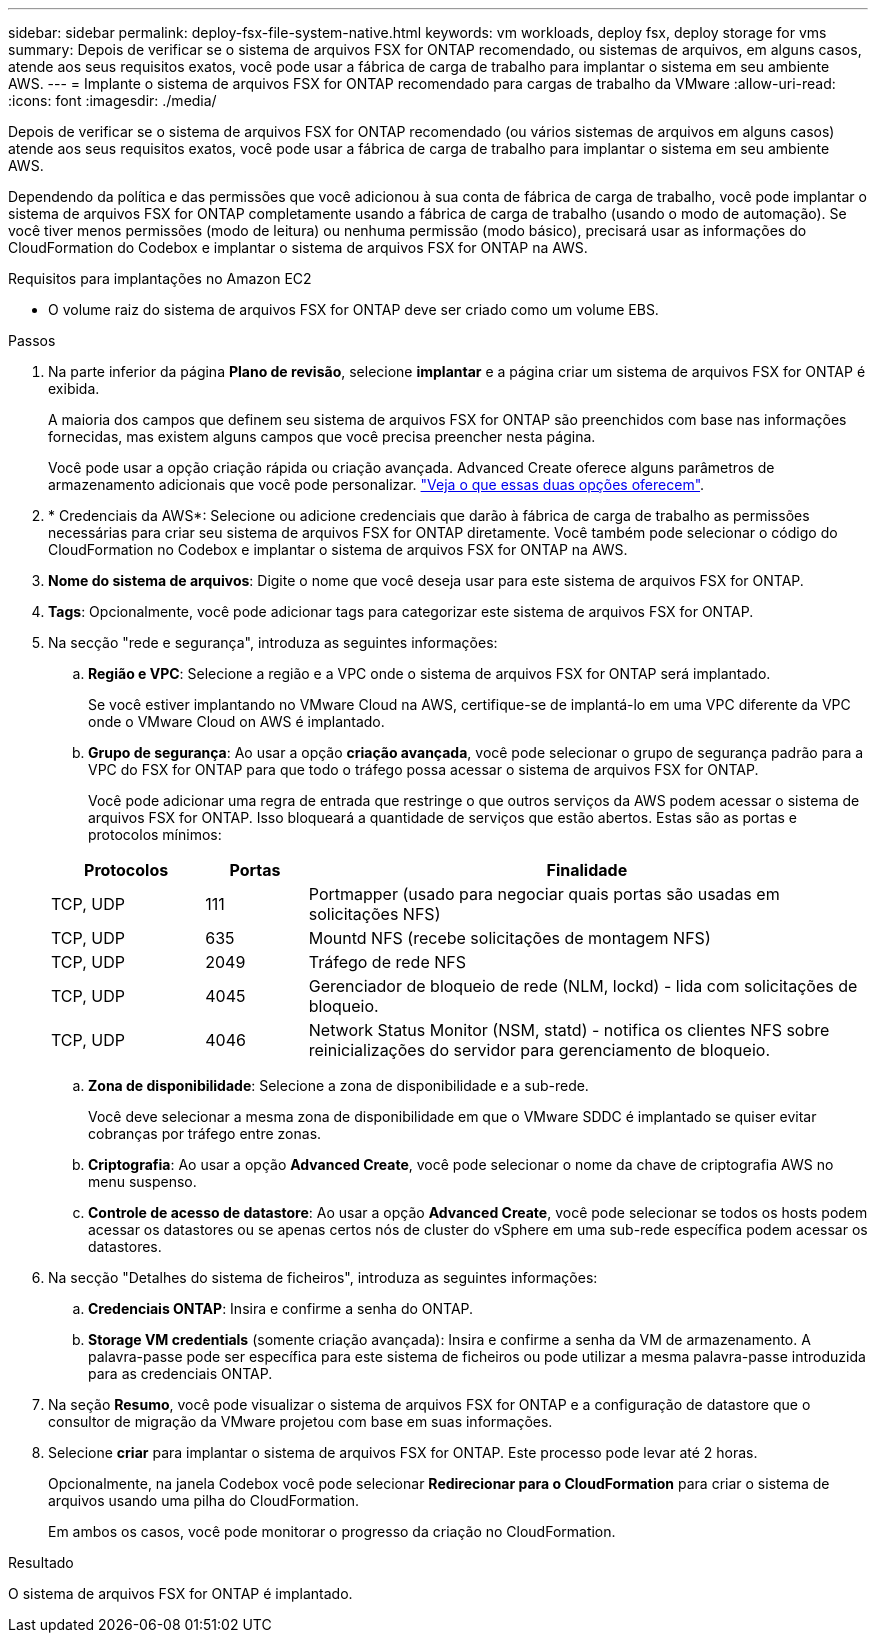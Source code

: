 ---
sidebar: sidebar 
permalink: deploy-fsx-file-system-native.html 
keywords: vm workloads, deploy fsx, deploy storage for vms 
summary: Depois de verificar se o sistema de arquivos FSX for ONTAP recomendado, ou sistemas de arquivos, em alguns casos, atende aos seus requisitos exatos, você pode usar a fábrica de carga de trabalho para implantar o sistema em seu ambiente AWS. 
---
= Implante o sistema de arquivos FSX for ONTAP recomendado para cargas de trabalho da VMware
:allow-uri-read: 
:icons: font
:imagesdir: ./media/


[role="lead"]
Depois de verificar se o sistema de arquivos FSX for ONTAP recomendado (ou vários sistemas de arquivos em alguns casos) atende aos seus requisitos exatos, você pode usar a fábrica de carga de trabalho para implantar o sistema em seu ambiente AWS.

Dependendo da política e das permissões que você adicionou à sua conta de fábrica de carga de trabalho, você pode implantar o sistema de arquivos FSX for ONTAP completamente usando a fábrica de carga de trabalho (usando o modo de automação). Se você tiver menos permissões (modo de leitura) ou nenhuma permissão (modo básico), precisará usar as informações do CloudFormation do Codebox e implantar o sistema de arquivos FSX for ONTAP na AWS.

.Requisitos para implantações no Amazon EC2
* O volume raiz do sistema de arquivos FSX for ONTAP deve ser criado como um volume EBS.


.Passos
. Na parte inferior da página *Plano de revisão*, selecione *implantar* e a página criar um sistema de arquivos FSX for ONTAP é exibida.
+
A maioria dos campos que definem seu sistema de arquivos FSX for ONTAP são preenchidos com base nas informações fornecidas, mas existem alguns campos que você precisa preencher nesta página.

+
Você pode usar a opção criação rápida ou criação avançada. Advanced Create oferece alguns parâmetros de armazenamento adicionais que você pode personalizar. https://docs.netapp.com/us-en/workload-fsx-ontap/create-file-system.html["Veja o que essas duas opções oferecem"].

. * Credenciais da AWS*: Selecione ou adicione credenciais que darão à fábrica de carga de trabalho as permissões necessárias para criar seu sistema de arquivos FSX for ONTAP diretamente. Você também pode selecionar o código do CloudFormation no Codebox e implantar o sistema de arquivos FSX for ONTAP na AWS.
. *Nome do sistema de arquivos*: Digite o nome que você deseja usar para este sistema de arquivos FSX for ONTAP.
. *Tags*: Opcionalmente, você pode adicionar tags para categorizar este sistema de arquivos FSX for ONTAP.
. Na secção "rede e segurança", introduza as seguintes informações:
+
.. *Região e VPC*: Selecione a região e a VPC onde o sistema de arquivos FSX for ONTAP será implantado.
+
Se você estiver implantando no VMware Cloud na AWS, certifique-se de implantá-lo em uma VPC diferente da VPC onde o VMware Cloud on AWS é implantado.

.. *Grupo de segurança*: Ao usar a opção *criação avançada*, você pode selecionar o grupo de segurança padrão para a VPC do FSX for ONTAP para que todo o tráfego possa acessar o sistema de arquivos FSX for ONTAP.
+
Você pode adicionar uma regra de entrada que restringe o que outros serviços da AWS podem acessar o sistema de arquivos FSX for ONTAP. Isso bloqueará a quantidade de serviços que estão abertos. Estas são as portas e protocolos mínimos:

+
[cols="15,10,55"]
|===
| Protocolos | Portas | Finalidade 


| TCP, UDP | 111 | Portmapper (usado para negociar quais portas são usadas em solicitações NFS) 


| TCP, UDP | 635 | Mountd NFS (recebe solicitações de montagem NFS) 


| TCP, UDP | 2049 | Tráfego de rede NFS 


| TCP, UDP | 4045 | Gerenciador de bloqueio de rede (NLM, lockd) - lida com solicitações de bloqueio. 


| TCP, UDP | 4046 | Network Status Monitor (NSM, statd) - notifica os clientes NFS sobre reinicializações do servidor para gerenciamento de bloqueio. 
|===
.. *Zona de disponibilidade*: Selecione a zona de disponibilidade e a sub-rede.
+
Você deve selecionar a mesma zona de disponibilidade em que o VMware SDDC é implantado se quiser evitar cobranças por tráfego entre zonas.

.. *Criptografia*: Ao usar a opção *Advanced Create*, você pode selecionar o nome da chave de criptografia AWS no menu suspenso.
.. *Controle de acesso de datastore*: Ao usar a opção *Advanced Create*, você pode selecionar se todos os hosts podem acessar os datastores ou se apenas certos nós de cluster do vSphere em uma sub-rede específica podem acessar os datastores.


. Na secção "Detalhes do sistema de ficheiros", introduza as seguintes informações:
+
.. *Credenciais ONTAP*: Insira e confirme a senha do ONTAP.
.. *Storage VM credentials* (somente criação avançada): Insira e confirme a senha da VM de armazenamento. A palavra-passe pode ser específica para este sistema de ficheiros ou pode utilizar a mesma palavra-passe introduzida para as credenciais ONTAP.


. Na seção *Resumo*, você pode visualizar o sistema de arquivos FSX for ONTAP e a configuração de datastore que o consultor de migração da VMware projetou com base em suas informações.
. Selecione *criar* para implantar o sistema de arquivos FSX for ONTAP. Este processo pode levar até 2 horas.
+
Opcionalmente, na janela Codebox você pode selecionar *Redirecionar para o CloudFormation* para criar o sistema de arquivos usando uma pilha do CloudFormation.

+
Em ambos os casos, você pode monitorar o progresso da criação no CloudFormation.



.Resultado
O sistema de arquivos FSX for ONTAP é implantado.
